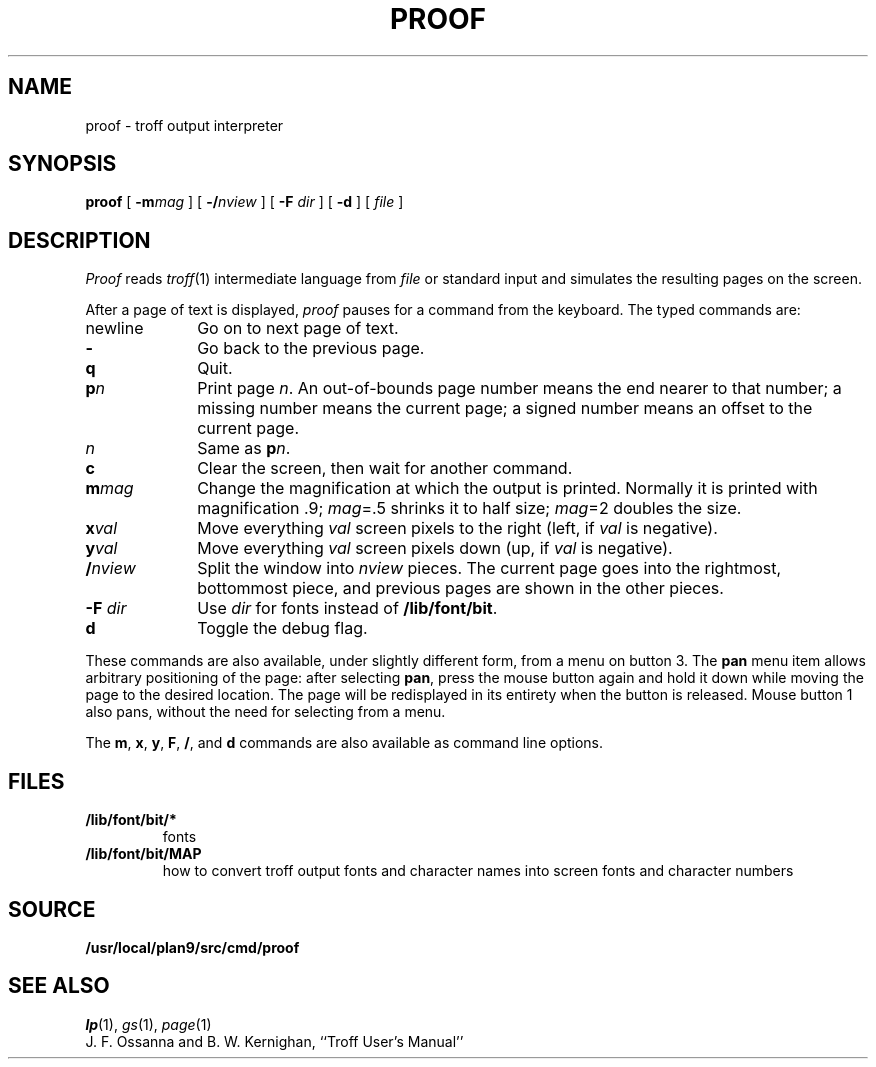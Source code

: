 .TH PROOF 1
.SH NAME
proof \- troff output interpreter
.SH SYNOPSIS
.B proof
[
.BI -m mag
]
[
.BI -/ nview
]
[
.B -F
.I dir
]
[
.B -d
]
[
.I file
]
.SH DESCRIPTION
.I Proof
reads
.IR troff (1)
intermediate language from
.I file
or standard input
and simulates the resulting pages on the screen.
.PP
After a page of text is displayed,
.I proof
pauses for a command from the keyboard.
The typed commands are:
.TP \w'newline\ \ \ 'u
newline
Go on to next page of text.
.TP
.B -
Go back to the previous page.
.TP
.B q
Quit.
.TP
.BI p n
Print page
.IR n .
An out-of-bounds page number means the end nearer to that number;
a missing number means the current page;
a signed number means an offset to the current page.
.TP
.I n
Same as
.BI p n\f1.
.TP
.B c
Clear the screen, then wait for another command.
.TP
.BI m mag
Change the magnification at which the output is printed.
Normally it is printed with magnification .9;
.IR mag "=.5"
shrinks it to half size;
.IR mag "=2"
doubles the size.
.TP
.BI x val
Move everything
.I val
screen pixels to the right (left, if
.I val
is negative).
.TP
.BI y val
Move everything
.I val
screen pixels down (up, if
.I val
is negative).
.TP
.BI / nview
Split the window into
.I nview
pieces.  The current page goes into the rightmost, bottommost piece,
and previous pages are shown in the other pieces.
.TP
.BI "-F " dir
Use
.I dir
for fonts instead of
.BR /lib/font/bit .
.TP
.B d
Toggle the debug flag.
.PD
.PP
These commands are also available, under slightly different form,
from a menu on button 3.  The
.B pan
menu item allows arbitrary positioning of the page:
after selecting
.BR pan ,
press the mouse button again and hold it down while moving
the page to the desired location.  The page will be redisplayed
in its entirety when the button is released.
Mouse button 1 also pans, without the need for selecting from a menu.
.PP
The
.BR m ,
.BR x ,
.BR y ,
.BR F ,
.BR / ,
and
.B d
commands are also available as command line options.
.SH FILES
.TF /lib/font/bit/MAP
.TP
.B /lib/font/bit/*
fonts
.TP
.B /lib/font/bit/MAP
how to convert troff output fonts and character names
into screen fonts and character numbers
.SH SOURCE
.B /usr/local/plan9/src/cmd/proof
.SH SEE ALSO
.IR lp (1), 
.IR gs (1),
.IR page (1)
.br
J. F. Ossanna and B. W. Kernighan,
``Troff User's Manual''
